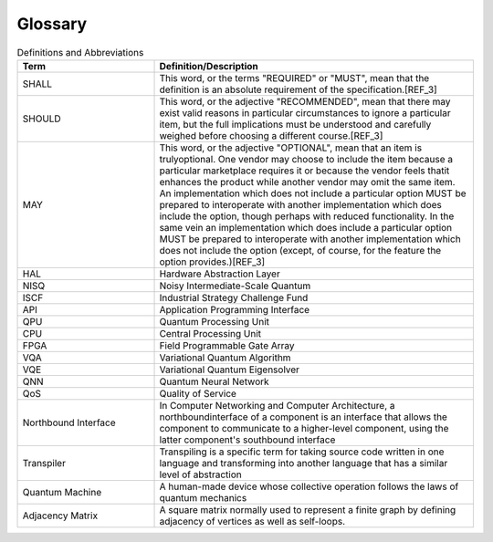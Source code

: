 .. title:: Glossary
    
Glossary
--------

.. list-table:: Definitions and Abbreviations
   :widths: 30 70
   :header-rows: 1

   * - Term 
     - Definition/Description
   * - SHALL
     - This word, or the terms "REQUIRED" or "MUST", mean that the definition is an absolute requirement of the specification.[REF_3]
   * - SHOULD
     - This word, or the adjective "RECOMMENDED", mean that there may exist valid reasons in particular circumstances to ignore a particular item, but the full implications must be understood and carefully weighed before choosing a different course.[REF_3]
   * - MAY
     - This word, or the adjective "OPTIONAL", mean that an item is trulyoptional. One vendor may choose to include the item because a particular marketplace requires it or because the vendor feels thatit enhances the product while another vendor may omit the same item. An implementation which does not include a particular option MUST be prepared to interoperate with another implementation which does include the option, though perhaps with reduced functionality. In the same vein an implementation which does include a particular option MUST be prepared to interoperate with another implementation which does not include the option (except, of course, for the feature the option provides.)[REF_3]
   * - HAL
     - Hardware Abstraction Layer
   * - NISQ
     - Noisy Intermediate-Scale Quantum
   * - ISCF
     - Industrial Strategy Challenge Fund
   * - API
     - Application Programming Interface
   * - QPU
     - Quantum Processing Unit
   * - CPU
     - Central Processing Unit
   * - FPGA
     - Field Programmable Gate Array
   * - VQA
     - Variational Quantum Algorithm
   * - VQE
     - Variational Quantum Eigensolver 
   * - QNN
     - Quantum Neural Network
   * - QoS
     - Quality of Service
   * - Northbound Interface
     - In Computer Networking and Computer Architecture, a northboundinterface of a component is an interface that allows the component to communicate to a higher-level component, using the latter component's southbound interface
   * - Transpiler
     - Transpiling is a specific term for taking source code written in one language and transforming into another language that has a similar level of abstraction
   * - Quantum Machine
     - A human-made device whose collective operation follows the laws of quantum mechanics
   * - Adjacency Matrix
     - A square matrix normally used to represent a finite graph by defining adjacency of vertices as well as self-loops.
